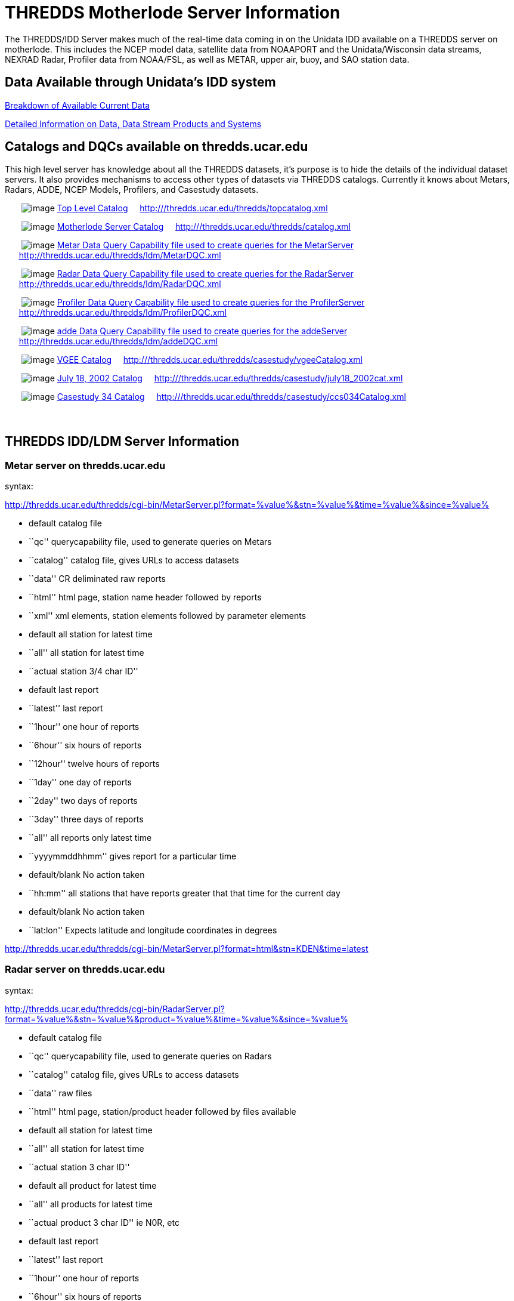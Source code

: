 :source-highlighter: coderay
[[threddsDocs]]

= THREDDS Motherlode Server Information

The THREDDS/IDD Server makes much of the real-time data coming in on the
Unidata IDD available on a THREDDS server on motherlode. This includes
the NCEP model data, satellite data from NOAAPORT and the
Unidata/Wisconsin data streams, NEXRAD Radar, Profiler data from
NOAA/FSL, as well as METAR, upper air, buoy, and SAO station data.

== Data Available through Unidata’s IDD system

<</data/data.general#,Breakdown of Available Current Data>>

link:/data/data.detail.html[Detailed Information on Data, Data Stream
Products and Systems]

== Catalogs and DQCs available on thredds.ucar.edu

This high level server has knowledge about all the THREDDS datasets,
it’s purpose is to hide the details of the individual dataset servers.
It also provides mechanisms to access other types of datasets via
THREDDS catalogs. Currently it knows about Metars, Radars, ADDE, NCEP
Models, Profilers, and Casestudy datasets.

       image:collection.gif[image]
http://thredds.ucar.edu/thredds/topcatalog.xml[Top Level
Catalog]     http:///thredds.ucar.edu/thredds/topcatalog.xml

       image:collection.gif[image]
http://thredds.ucar.edu/thredds/catalog.xml[Motherlode Server
Catalog]     http:///thredds.ucar.edu/thredds/catalog.xml

       image:collection.gif[image]
http://thredds.ucar.edu/thredds/ldm/MetarDQC.xml[Metar Data
Query Capability file used to create queries for the MetarServer]    
      http://thredds.ucar.edu/thredds/ldm/MetarDQC.xml

       image:collection.gif[image]
http://thredds.ucar.edu/thredds/ldm/RadarDQC.xml[Radar Data
Query Capability file used to create queries for the RadarServer]    
      http://thredds.ucar.edu/thredds/ldm/RadarDQC.xml

       image:collection.gif[image]
http://thredds.ucar.edu/thredds/ldm/ProfilerDQC.xml[Profiler
Data Query Capability file used to create queries for the
ProfilerServer]    
      http://thredds.ucar.edu/thredds/ldm/ProfilerDQC.xml

       image:collection.gif[image]
http://thredds.ucar.edu/thredds/ldm/addeDQC.xml[adde Data Query
Capability file used to create queries for the addeServer]    
      http://thredds.ucar.edu/thredds/ldm/addeDQC.xml

       image:collection.gif[image]
http://thredds.ucar.edu/thredds/casestudy/vgeeCatalog.xml[VGEE
Catalog]    
http:///thredds.ucar.edu/thredds/casestudy/vgeeCatalog.xml

       image:collection.gif[image]
http://thredds.ucar.edu/thredds/casestudy/july18_2002cat.xml[July 18,
2002 Catalog]    
http:///thredds.ucar.edu/thredds/casestudy/july18_2002cat.xml

       image:collection.gif[image]
http://thredds.ucar.edu/thredds/casestudy/ccs034Catalog.xml[Casestudy
34 Catalog]    
http:///thredds.ucar.edu/thredds/casestudy/ccs034Catalog.xml

===  

== THREDDS IDD/LDM Server Information

=== Metar server on thredds.ucar.edu

syntax:

http://thredds.ucar.edu/thredds/cgi-bin/MetarServer.pl?format=%value%&stn=%value%&time=%value%&since=%value%

* default catalog file
* ``qc'' querycapability file, used to generate queries on Metars
* ``catalog'' catalog file, gives URLs to access datasets
* ``data'' CR deliminated raw reports
* ``html'' html page, station name header followed by reports
* ``xml'' xml elements, station elements followed by parameter elements

* default all station for latest time
* ``all'' all station for latest time
* ``actual station 3/4 char ID''

* default last report
* ``latest'' last report
* ``1hour'' one hour of reports
* ``6hour'' six hours of reports
* ``12hour'' twelve hours of reports
* ``1day'' one day of reports
* ``2day'' two days of reports
* ``3day'' three days of reports
* ``all'' all reports only latest time
* ``yyyymmddhhmm'' gives report for a particular time

* default/blank No action taken
* ``hh:mm'' all stations that have reports greater that that time for
the current day

* default/blank No action taken
* ``lat:lon'' Expects latitude and longitude coordinates in degrees

http://thredds.ucar.edu/thredds/cgi-bin/MetarServer.pl?format=html&stn=KDEN&time=latest

=== Radar server on thredds.ucar.edu

syntax:

http://thredds.ucar.edu/thredds/cgi-bin/RadarServer.pl?format=%value%&stn=%value%&product=%value%&time=%value%&since=%value%

* default catalog file
* ``qc'' querycapability file, used to generate queries on Radars
* ``catalog'' catalog file, gives URLs to access datasets
* ``data'' raw files
* ``html'' html page, station/product header followed by files available

* default all station for latest time
* ``all'' all station for latest time
* ``actual station 3 char ID''

* default all product for latest time
* ``all'' all products for latest time
* ``actual product 3 char ID'' ie N0R, etc

* default last report
* ``latest'' last report
* ``1hour'' one hour of reports
* ``6hour'' six hours of reports
* ``12hour'' twelve hours of reports
* ``1day'' one day of reports
* ``2day'' two days of reports
* ``3day'' three days of reports
* ``all'' all reports only latest time
* ``yyyymmddhhmm'' returns data for a particular time

* default/blank No action taken
* ``lat:lon'' Expects latitude and longitude coordinates in degrees

http://thredds.ucar.edu/thredds/cgi-bin/RadarServer.pl?format=html&stn=FTG&product=N0R&time=latest

=== Profiler server on thredds.ucar.edu

syntax:

http://thredds.ucar.edu/thredds/cgi-bin/ProfilerServer.pl?format=%value%&stn=%value%&product=%value%&time=%value%&since=%value%

* default catalog file
* ``qc'' querycapability file, used to generate queries on Profilers
* ``catalog'' catalog file, gives URLs to access datasets
* ``html'' html page, station/product header followed by files available

* default all stations for latest time
* ``all'' all stations for latest time
* ``actual station 5 char ID''

* default products TIME Z DIR SPD DAY
* ``default'' products TIME Z DIR SPD DAY
* ``all'' all products for latest time
* ``actual product ID'' ie DAY, etc

* default last report
* ``latest'' last report
* ``1hour'' one hour of reports
* ``6hour'' six hours of reports
* ``12hour'' twelve hours of reports
* ``1day'' one day of reports
* ``2day'' two days of reports
* ``3day'' three days of reports
* ``all'' all reports only latest time

* default/blank No action taken
* ``lat:lon'' Expects latitude and longitude coordinates in degrees

http://thredds.ucar.edu/thredds/cgi-bin/ProfilerServer.pl?format=html&stn=PLTC2&product=DEFAULT&time=latest[http://thredds.ucar.edu/thredds/cgi-bin/ProfilerServer.pl?format=html&stn=PLTC2&product=DAY&time=latest]

=== Upperair server on thredds.ucar.edu

syntax:

http://thredds.ucar.edu/thredds/cgi-bin/UpperairServer.pl?format=%value%&stn=%value%&time=%value%&since=%value%

* default catalog file
* ``qc'' querycapability file, used to generate queries on Upperairs
* ``catalog'' catalog file, gives URLs to access datasets
* ``data'' CR deliminated raw reports
* ``html'' html page, station name header followed by reports

* default all station for latest time
* ``all'' all station for latest time
* ``actual station 3/5 char ID or WMO ID number''

* default last report
* ``latest'' last report
* ``1hour'' one hour of reports
* ``6hour'' six hours of reports
* ``12hour'' twelve hours of reports
* ``1day'' one day of reports
* ``2day'' two days of reports
* ``3day'' three days of reports
* ``all'' all reports only latest time
* ``yyyymmddhhmm'' gives report for a particular time

* default/blank No action taken
* ``hh:mm'' all stations that have reports greater that that time for
the current day

* default/blank No action taken
* ``lat:lon'' Expects latitude and longitude coordinates in degrees

http://thredds.ucar.edu/thredds/cgi-bin/UpperairServer.pl?format=html&stn=DNR&time=latest

=== Synoptic server on thredds.ucar.edu

syntax:

http://thredds.ucar.edu/thredds/cgi-bin/SynopticServer.pl?format=%value%&stn=%value%&time=%value%&since=%value%

* default catalog file
* ``qc'' querycapability file, used to generate queries on Synoptics
* ``catalog'' catalog file, gives URLs to access datasets
* ``data'' CR deliminated raw reports
* ``html'' html page, station name header followed by reports

* default all station for latest time
* ``all'' all station for latest time
* ``actual station 3/5 char ID or WMO ID number''

* default last report
* ``latest'' last report
* ``1hour'' one hour of reports
* ``6hour'' six hours of reports
* ``12hour'' twelve hours of reports
* ``1day'' one day of reports
* ``2day'' two days of reports
* ``3day'' three days of reports
* ``all'' all reports only latest time
* ``yyyymmddhhmm'' gives report for a particular time

* default/blank No action taken
* ``hh:mm'' all stations that have reports greater that that time for
the current day

* default/blank No action taken
* ``lat:lon'' Expects latitude and longitude coordinates in degrees

http://thredds.ucar.edu/thredds/cgi-bin/SynopticServer.pl?format=html&stn=DEN&time=latest

=== Buoy server on thredds.ucar.edu

syntax:

http://thredds.ucar.edu/thredds/cgi-bin/BuoyServer.pl?format=%value%&stn=%value%&time=%value%&since=%value%

* default catalog file
* ``catalog'' catalog file, gives URLs to access datasets
* ``data'' CR deliminated raw reports
* ``html'' html page, station name header followed by reports

* default all station for latest time
* ``all'' all station for latest time
* ``actual station 3/7 char/number ID ''

* default last report
* ``latest'' last report
* ``1hour'' one hour of reports
* ``6hour'' six hours of reports
* ``12hour'' twelve hours of reports
* ``1day'' one day of reports
* ``2day'' two days of reports
* ``3day'' three days of reports
* ``all'' all reports only latest time
* ``yyyymmddhhmm'' gives report for a particular time

* default/blank No action taken
* ``hh:mm'' all stations that have reports greater that that time for
the current day

http://thredds.ucar.edu/thredds/cgi-bin/BuoyServer.pl?format=html&stn=DACF&time=latest

=== Zone server on thredds.ucar.edu

syntax:

http://thredds.ucar.edu/thredds/cgi-bin/ZoneServer.pl?format=%value%&stn=%value%&time=%value%&since=%value%

* default catalog file
* ``qc'' querycapability file, used to generate queries on Zones
* ``catalog'' catalog file, gives URLs to access datasets
* ``data'' CR deliminated raw reports
* ``html'' html page, Zone name header followed by reports
* ``xml'' xml elements, Zone elements followed by parameter elements

* default all Zone for latest time
* ``all'' all Zone for latest time
* ``actual Zone 6 char ID''

* default last report
* ``latest'' last report
* ``1day'' one day of reports
* ``2day'' two days of reports
* ``3day'' three days of reports
* ``4day'' three days of reports
* ``5day'' three days of reports
* ``all'' all reports only latest time
* ``yyyymmddhh'' gives report for a particular time

* default/blank No action taken
* ``hh'' all Zones that have reports greater that that time for the
current day

* default/blank No action taken
* ``lat:lon'' Expects latitude and longitude coordinates in degrees

http://www.erh.noaa.gov/rlx/prodex/rdfexplanation.html[How to interpet
Zone forecast]

http://thredds.ucar.edu/thredds/cgi-bin/ZoneServer.pl?format=html&stn=COZ039&time=latest

'''''

**_Go to: link:/projects/THREDDS/[THREDDS Home Page]_* or
<<../index#,_THREDDS Tech page_>>*

*Comments to: mailto:rkambic@unidata.ucar.edu[Robb Kambic]*

_last modified: Sept 23, 2003_
